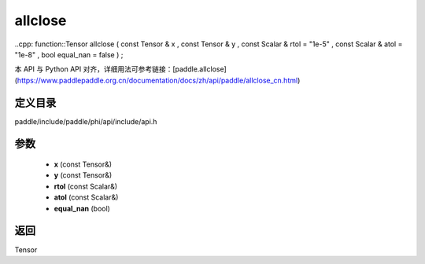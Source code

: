 .. _cn_api_paddle_experimental_allclose:

allclose
-------------------------------

..cpp: function::Tensor allclose ( const Tensor & x , const Tensor & y , const Scalar & rtol = "1e-5" , const Scalar & atol = "1e-8" , bool equal_nan = false ) ;


本 API 与 Python API 对齐，详细用法可参考链接：[paddle.allclose](https://www.paddlepaddle.org.cn/documentation/docs/zh/api/paddle/allclose_cn.html)

定义目录
:::::::::::::::::::::
paddle/include/paddle/phi/api/include/api.h

参数
:::::::::::::::::::::
	- **x** (const Tensor&)
	- **y** (const Tensor&)
	- **rtol** (const Scalar&)
	- **atol** (const Scalar&)
	- **equal_nan** (bool)

返回
:::::::::::::::::::::
Tensor
